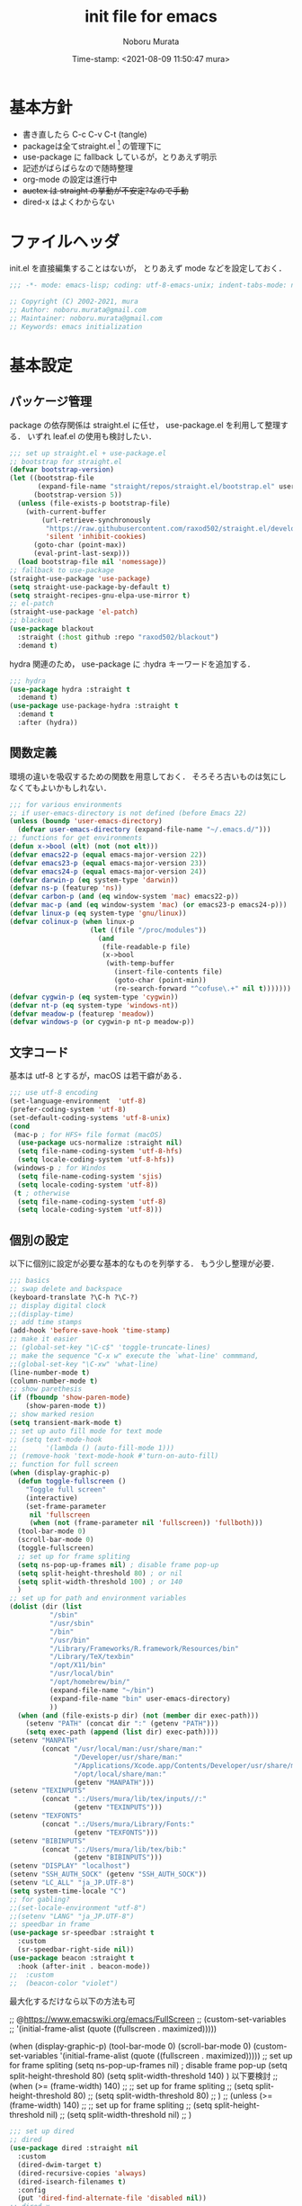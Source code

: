 #+TITLE: init file for emacs
#+AUTHOR: Noboru Murata
#+EMAIL: noboru.murata@gmail.com
#+DATE: Time-stamp: <2021-08-09 11:50:47 mura>
#+STARTUP: hidestars content
#+OPTIONS: date:t H:4 num:nil toc:nil \n:nil
#+OPTIONS: @:t ::t |:t ^:t -:t f:t *:t TeX:t LaTeX:t 
#+OPTIONS: skip:nil d:nil todo:t pri:nil tags:not-in-toc
#+PROPERTY: header-args :tangle "~/etc/emacs.d/init.el"

* 基本方針
- 書き直したら C-c C-v C-t (tangle)
- packageは全てstraight.el [fn:5] の管理下に
- use-package に fallback しているが，とりあえず明示
- 記述がばらばらなので随時整理
- org-mode の設定は進行中
- +auctex は straight の挙動が不安定?なので手動+
- dired-x はよくわからない


* ファイルヘッダ
init.el を直接編集することはないが，
とりあえず mode などを設定しておく．

#+begin_src emacs-lisp
;;; -*- mode: emacs-lisp; coding: utf-8-emacs-unix; indent-tabs-mode: nil -*-

;; Copyright (C) 2002-2021, mura
;; Author: noboru.murata@gmail.com
;; Maintainer: noboru.murata@gmail.com
;; Keywords: emacs initialization
#+end_src


* 基本設定
** パッケージ管理
package の依存関係は straight.el に任せ，
use-package.el を利用して整理する．
いずれ leaf.el の使用も検討したい．

#+begin_src emacs-lisp
;;; set up straight.el + use-package.el
;; bootstrap for straight.el  
(defvar bootstrap-version)
(let ((bootstrap-file
       (expand-file-name "straight/repos/straight.el/bootstrap.el" user-emacs-directory))
      (bootstrap-version 5))
  (unless (file-exists-p bootstrap-file)
    (with-current-buffer
        (url-retrieve-synchronously
         "https://raw.githubusercontent.com/raxod502/straight.el/develop/install.el"
         'silent 'inhibit-cookies)
      (goto-char (point-max))
      (eval-print-last-sexp)))
  (load bootstrap-file nil 'nomessage))
;; fallback to use-package 
(straight-use-package 'use-package)
(setq straight-use-package-by-default t)
(setq straight-recipes-gnu-elpa-use-mirror t)
;; el-patch
(straight-use-package 'el-patch)
;; blackout
(use-package blackout
  :straight (:host github :repo "raxod502/blackout")
  :demand t)
#+end_src

hydra 関連のため，
use-package に :hydra キーワードを追加する．

#+begin_src emacs-lisp
;;; hydra
(use-package hydra :straight t
  :demand t)
(use-package use-package-hydra :straight t
  :demand t
  :after (hydra))
#+end_src

** 関数定義
環境の違いを吸収するための関数を用意しておく．
そろそろ古いものは気にしなくてもよいかもしれない．

#+begin_src emacs-lisp
;;; for various environments
;; if user-emacs-directory is not defined (before Emacs 22)
(unless (boundp 'user-emacs-directory)
  (defvar user-emacs-directory (expand-file-name "~/.emacs.d/")))
;; functions for get environments
(defun x->bool (elt) (not (not elt)))
(defvar emacs22-p (equal emacs-major-version 22))
(defvar emacs23-p (equal emacs-major-version 23))
(defvar emacs24-p (equal emacs-major-version 24))
(defvar darwin-p (eq system-type 'darwin))
(defvar ns-p (featurep 'ns))
(defvar carbon-p (and (eq window-system 'mac) emacs22-p))
(defvar mac-p (and (eq window-system 'mac) (or emacs23-p emacs24-p)))
(defvar linux-p (eq system-type 'gnu/linux))
(defvar colinux-p (when linux-p
                    (let ((file "/proc/modules"))
                      (and
                       (file-readable-p file)
                       (x->bool
                        (with-temp-buffer
                          (insert-file-contents file)
                          (goto-char (point-min))
                          (re-search-forward "^cofuse\.+" nil t)))))))
(defvar cygwin-p (eq system-type 'cygwin))
(defvar nt-p (eq system-type 'windows-nt))
(defvar meadow-p (featurep 'meadow))
(defvar windows-p (or cygwin-p nt-p meadow-p))
#+end_src

** 文字コード
基本は utf-8 とするが，macOS は若干癖がある．

#+begin_src emacs-lisp
;;; use utf-8 encoding
(set-language-environment  'utf-8)
(prefer-coding-system 'utf-8)
(set-default-coding-systems 'utf-8-unix)
(cond
 (mac-p ; for HFS+ file format (macOS) 
  (use-package ucs-normalize :straight nil)
  (setq file-name-coding-system 'utf-8-hfs)
  (setq locale-coding-system 'utf-8-hfs))
 (windows-p ; for Windos
  (setq file-name-coding-system 'sjis)
  (setq locale-coding-system 'utf-8))
 (t ; otherwise
  (setq file-name-coding-system 'utf-8)
  (setq locale-coding-system 'utf-8)))
#+end_src

** 個別の設定
以下に個別に設定が必要な基本的なものを列挙する．
もう少し整理が必要．

#+begin_src emacs-lisp
;;; basics
;; swap delete and backspace
(keyboard-translate ?\C-h ?\C-?)
;; display digital clock
;;(display-time)
;; add time stamps 
(add-hook 'before-save-hook 'time-stamp)
;; make it easier
;; (global-set-key "\C-c$" 'toggle-truncate-lines)
;; make the sequence "C-x w" execute the `what-line' commmand, 
;;(global-set-key "\C-xw" 'what-line)
(line-number-mode t)
(column-number-mode t)
;; show parethesis
(if (fboundp 'show-paren-mode)
    (show-paren-mode t))
;; show marked resion
(setq transient-mark-mode t)
;; set up auto fill mode for text mode
;; (setq text-mode-hook
;;       '(lambda () (auto-fill-mode 1)))
;; (remove-hook 'text-mode-hook #'turn-on-auto-fill)
;; function for full screen
(when (display-graphic-p)
  (defun toggle-fullscreen ()
    "Toggle full screen"
    (interactive)
    (set-frame-parameter
     nil 'fullscreen
     (when (not (frame-parameter nil 'fullscreen)) 'fullboth)))
  (tool-bar-mode 0)
  (scroll-bar-mode 0)
  (toggle-fullscreen)
  ;; set up for frame spliting
  (setq ns-pop-up-frames nil) ; disable frame pop-up
  (setq split-height-threshold 80) ; or nil
  (setq split-width-threshold 100) ; or 140
  )
;; set up for path and environment variables
(dolist (dir (list
	      "/sbin"
	      "/usr/sbin"
	      "/bin"
	      "/usr/bin"
	      "/Library/Frameworks/R.framework/Resources/bin"
	      "/Library/TeX/texbin"
	      "/opt/X11/bin"
	      "/usr/local/bin"
	      "/opt/homebrew/bin/"
	      (expand-file-name "~/bin")
	      (expand-file-name "bin" user-emacs-directory)
	      ))
  (when (and (file-exists-p dir) (not (member dir exec-path)))
    (setenv "PATH" (concat dir ":" (getenv "PATH")))
    (setq exec-path (append (list dir) exec-path))))
(setenv "MANPATH"
        (concat "/usr/local/man:/usr/share/man:"
                "/Developer/usr/share/man:"
                "/Applications/Xcode.app/Contents/Developer/usr/share/man:"
                "/opt/local/share/man:"
                (getenv "MANPATH")))
(setenv "TEXINPUTS"
        (concat ".:/Users/mura/lib/tex/inputs//:"
                (getenv "TEXINPUTS")))
(setenv "TEXFONTS"
        (concat ".:/Users/mura/Library/Fonts:"
                (getenv "TEXFONTS")))
(setenv "BIBINPUTS"
        (concat ".:/Users/mura/lib/tex/bib:"
                (getenv "BIBINPUTS")))
(setenv "DISPLAY" "localhost")
(setenv "SSH_AUTH_SOCK" (getenv "SSH_AUTH_SOCK"))
(setenv "LC_ALL" "ja_JP.UTF-8")
(setq system-time-locale "C")
;; for gabling?
;;(set-locale-environment "utf-8")
;;(setenv "LANG" "ja_JP.UTF-8")
;; speedbar in frame
(use-package sr-speedbar :straight t
  :custom
  (sr-speedbar-right-side nil))
(use-package beacon :straight t
  :hook (after-init . beacon-mode))
;;  :custom
;;  (beacon-color "violet")
#+end_src

最大化するだけなら以下の方法も可

;; @https://www.emacswiki.org/emacs/FullScreen
;; (custom-set-variables
;;  '(initial-frame-alist (quote ((fullscreen . maximized)))))

(when (display-graphic-p)
  (tool-bar-mode 0)
  (scroll-bar-mode 0)
  (custom-set-variables
   '(initial-frame-alist (quote ((fullscreen . maximized)))))
  ;; set up for frame spliting
  (setq ns-pop-up-frames nil) ; disable frame pop-up
  (setq split-height-threshold 80)
  (setq split-width-threshold 140)
  )
以下要検討
;; (when (>= (frame-width) 140)
;;   ;; set up for frame spliting
;;   (setq split-height-threshold 80)
;;   (setq split-width-threshold 80)
;;  ) 
;; (unless (>= (frame-width) 140)
;;   ;; set up for frame spliting
;;   (setq split-height-threshold nil)
;;   (setq split-width-threshold nil)
;;  ) 

#+begin_src emacs-lisp
;;; set up dired
;; dired
(use-package dired :straight nil
  :custom
  (dired-dwim-target t)
  (dired-recursive-copies 'always)
  (dired-isearch-filenames t)
  :config
  (put 'dired-find-alternate-file 'disabled nil))
;; dired-x
(use-package dired-x :straight nil
  :hydra
  (hydra-dired
   (:hint nil)
   "
^Navigate^          ^Edit^            ^Mark^               ^Command^           ^Misc^
^^^^^^^^^^-----------------------------------------------------------------------------------------
_n_: next           _+_: mkdir        _m_: mark            _Z_: compress file  _(_: details
_p_: previous       _C_: copy         _u_: unmark          ^ ^                 _)_: hide some files
_J_: up directory   _R_: rename       _U_: unmark all      ^ ^                 _g_: refresh
^ ^                 _D_: delete       _t_: toggle marks    _M_: chmod
_f_: open file      ^ ^               _E_: extension mark  _G_: chgrp          _q_: quit window
_v_: view file      _Y_: rel symlink  _F_: find marked     _O_: chown
_a_: open in        _S_: symlink
^ ^    current buf  ^ ^               ^ ^                  _!_: shell command  _._: toggle Hydra
"
   ;; Navigate
   ("n" dired-next-line)
   ("p" dired-previous-line)
   ("g" revert-buffer)
   ("J" dired-up-directory)
   ("f" dired-find-file)
   ("v" dired-view-file)
   ("a" dired-find-alternate-file)
   ;; Edit
   ("+" dired-create-directory)
   ("C" dired-do-copy)
   ("R" dired-do-rename)
   ("D" dired-do-delete)
   ("Y" dired-do-relsymlink)
   ("S" dired-do-symlink)
   ;; Mark
   ("m" dired-mark)
   ("u" dired-unmark)
   ("U" dired-unmark-all-marks)
   ("t" dired-toggle-marks)
   ("E" dired-mark-extension)
   ("F" dired-do-find-marked-files)
   ("Z" dired-do-compress)
   ("M" dired-do-chmod)
   ("G" dired-do-chgrp)
   ("O" dired-do-chown)
   ("!" dired-do-shell-command)
   ;; Misc
   ("(" dired-hide-details-mode)
   (")" dired-omit-mode)
   ("g" revert-buffer)
   ("q" quit-window)
   ("." nil))
  :bind (:map dired-mode-map
              ("." . hydra-dired/body))
  :demand t
  :after (dired)
  :custom
  (dired-omit-files "^\\.?#\\|^\\.$\\|^\\.\\.$\\|^\\..+$"))
(use-package all-the-icons-dired :straight t
  :if (window-system)
  :hook (dired-mode . all-the-icons-dired-mode))
#+end_src

使わなくなった設定

#+begin_src emacs-lisp :tangle no
;; dired-launch
(use-package dired-launch :straight t
  :bind (:map dired-launch-mode-map
              ("C-c C-o" . dired-launch-command))
  :config
  (dired-launch-enable))
;; activate dired-x
;; (add-hook 'dired-load-hook
;;           (lambda ()
;;             (load "dired-x")
;;             ;; Set dired-x global variables here.  For example:
;;             ;; (setq dired-guess-shell-gnutar "gtar")
;;             ;; (setq dired-x-hands-off-my-keys nil)
;;             ))
;; (add-hook 'dired-mode-hook
;;           (lambda ()
;;             ;; Set dired-x buffer-local variables here.  For example:
;;             ;; (dired-omit-mode 1)
;;             ))
;; https://qiita.com/l3msh0/items/8665122e01f6f5ef502f
;; diredを2つのウィンドウで開いている時に、デフォルトの移動orコピー先をもう一方のdiredで開いているディレクトリにする
;(setq dired-dwim-target t)
;; ディレクトリを再帰的にコピーする
;(setq dired-recursive-copies 'always)
;; diredバッファでC-sした時にファイル名だけにマッチするように
;(setq dired-isearch-filenames t)
#+end_src


#+begin_src emacs-lisp
(use-package which-key :straight t
  :hook (after-init . which-key-mode)
  :bind (:map which-key-mode-map
              ("C-x DEL" . which-key-C-h-dispatch)
              ("C-c DEL" . which-key-C-h-dispatch))
  :custom
  (which-key-popup-type 'side-window)
  (which-key-side-window-location 'bottom)
  :blackout t)
#+end_src

** 補完
ivy を使う．

#+begin_src emacs-lisp
;;; completion system
;; counsel
(use-package counsel :straight t
  :commands (counsel-mode)
  :hook ((ivy-mode . counsel-mode))
  :custom
  (counsel-yank-pop-separator "\n<--------->\n")
  :config
  (setq ivy-initial-inputs-alist nil)
  :blackout t)
;; ivy
(use-package ivy :straight t
  :commands (ivy-mode)
  :hook ((after-init . ivy-mode))
  :bind (("C-c C-r" . ivy-resume)
         :map ivy-minibuffer-map
         ("<tab>" . ivy-alt-done)
         ("C-w" . ivy-yank-word))
  :custom
  (ivy-use-virtual-buffers t)
  (ivy-count-format "(%d/%d) ")
  (ivy-wrap t)
  :config
  (when window-system
    ;; Use the FontAwesome "hand-o-right" icon for ivy-format-function when
    ;; window system.  These are based on @takaxp's article, see
    ;;   https://qiita.com/takaxp/items/2fde2c119e419713342b
    ;; for more details.
    (defface my--ivy-invisible-arrow
      `((t :foreground ,(face-attribute 'default :background)))
      "My face used by Ivy for unchoiced items.")
    (defun my-ivy-format-function-arrow (cands)
      "Transform CANDS into a string for minibuffer."
      (ivy--format-function-generic
       (lambda (str)
         (concat (all-the-icons-faicon
                  "hand-o-right")
                 " "
                 (ivy--add-face str 'ivy-current-match)))
       (lambda (str)
         (concat (all-the-icons-faicon
                  "hand-o-right"
                  :face 'my--ivy-invisible-arrow)
                 " " str))
       cands
       "\n"))
    (advice-add 'ivy-format-function-default :override #'my-ivy-format-function-arrow)

    (defun my--update-ivy-invisible-arrow (&rest args)
      "Update `my--ivy-invisible-arrow' face after change color theme."
      (set-face-attribute 'my--ivy-invisible-arrow nil
                          :foreground (face-attribute 'default :background)))
    (advice-add 'load-theme :after #'my--update-ivy-invisible-arrow)))
;; swiper (isearch)
(use-package swiper :straight t
  :commands (swiper-isearch)
  :bind (("C-s" . swiper-isearch)
         ("C-r" . swiper-isearch)))
;; hydra
(use-package ivy-hydra :straight t
  :bind (:map ivy-minibuffer-map
              ("C-o" . hydra-ivy/body)))
#+end_src

** 括弧
smartparens を使用．
tex の math-mode については見直しが必要．

#+begin_src emacs-lisp
;;; smartparens
(use-package smartparens :straight t
  :ensure t
  :bind (("<f9>" . smartparens-mode))
  ;; :hook (after-init . smartparens-global-mode)
  :hook ((after-init . smartparens-global-mode)
         (org-mode . turn-on-smartparens-mode)
         (latex-mode . turn-on-smartparens-mode))
  ;; :custom
  ;; (sp-highlight-pair-overlay nil)
  ;; (sp-highlight-wrap-overlay nil)
  ;; (sp-highlight-wrap-tag-overlay nil)
  :config
  (use-package smartparens-config :straight nil)
  ;; (use-package smartparens-config :straight nil
  ;;   :hook ((org-mode . turn-on-smartparens-mode)
  ;;          (latex-mode . turn-on-smartparens-mode))) 
  ;; ;;    (sp-local-pair 'org-mode "$" "$")
  ;; (use-package smartparens-latex :straight nil)
  (sp-local-pair 'latex-mode "\\(" "\\)" :trigger "$" :trigger-wrap "$")
  ;; (use-package smartparens-org :straight nil)
  (sp-local-pair 'org-mode "\\(" "\\)" :trigger "$" :trigger-wrap "$")
  (sp-local-pair 'org-mode "+" "+" :unless '(sp-point-after-word-p))
  ;; (sp-local-pair 'org-mode "~" "~")
  ;; (sp-local-pair 'org-mode "_" "_")
  ;; (sp-local-pair 'latex-mode "``" "''"
  ;;                :trigger "\""
  ;;                :unless '(sp-latex-point-after-backslash sp-in-math-p)
  ;;                :post-handlers '(sp-latex-skip-double-quote))
  ;; (sp-local-pair 'latex-mode "`" "'"
  ;;                :trigger "\""
  ;;                :unless '(sp-latex-point-after-backslash sp-in-math-p)
  ;;                :post-handlers '(sp-latex-skip-double-quote))
  ;; (sp-pair "=" "=" :actions '(wrap))
  ;; (sp-pair "+" "+" :actions '(wrap))
  ;; (sp-pair "<" ">" :actions '(wrap))
  ;; (sp-pair "$" "$" :actions '(wrap))
  ;; (sp-pair "`" nil :actions :rem)
  ;; (sp-pair "'" nil :actions :rem)
  ;; (sp-pair "[" nil :actions :rem)
  :blackout t
  )
#+end_src

** アウトライン
outline-magic の設定．
少し再考が必要．

以下の設定はこちら[fn:6]
を参考．
#+begin_src emacs-lisp
;;; outline-magic
(use-package outline-magic :straight t
  :preface
  (defun my-outline-move-subtree-down (&optional arg)
    "Move the currrent subtree down past ARG headlines of the same level.
If the current subtree is folded, call `outline-hide-subtree' after move down."
    (interactive "p")
    (let* ((headers (or arg 1))
           (movfunc (if (> headers 0) 'outline-get-next-sibling
                      'outline-get-last-sibling))
           (ins-point (make-marker))
           (cnt (abs headers))
           (folded (save-match-data
                     (outline-end-of-heading)
                     (outline-invisible-p)))
           beg end txt)
      ;; Select the tree
      (outline-back-to-heading)
      (setq beg (point))
      (outline-end-of-subtree)
      (if (= (char-after) ?\n) (forward-char 1))
      (setq end (point))
      ;; Find insertion point, with error handling
      (goto-char beg)
      (while (> cnt 0)
        (or (funcall movfunc)
            (progn (goto-char beg)
                   (error "Cannot move past superior level")))
        (setq cnt (1- cnt)))
      (if (> headers 0)
          ;; Moving forward - still need to move over subtree
          (progn (outline-end-of-subtree)
                 (if (= (char-after) ?\n) (forward-char 1))))
      (move-marker ins-point (point))
      (setq txt (buffer-substring beg end))
      (delete-region beg end)
      (insert txt)
      (goto-char ins-point)
      (if folded (outline-hide-subtree))
      (move-marker ins-point nil)))
  :bind (:map outline-minor-mode-map
              ("C-<tab>" . outline-cycle)
              ("M-<left>" . outline-promote)
              ("M-<right>" . outline-demote)
              ("M-<up>" . outline-move-subtree-up)
              ("M-<down>" . outline-move-subtree-down))
  :demand t
  :after (outline)
  :config
  (advice-add 'outline-move-subtree-down :override #'my-outline-move-subtree-down))
#+end_src

#+begin_src emacs-lisp :tangle no
(use-package outline :straight nil
  :init
  (use-package outline-magic :straight t
    :bind ((:map outline-minor-mode-map
                 ("C-c ," . outline-cycle)))
    :hook ((LaTeX-mode . outline-minor-mode))
    )
  )
#+end_src

こちらは参考．
#+begin_src emacs-lisp :tangle no
(use-package outline :straight nil
  :init
  (use-package outline-magic :straight t
    :ensure t
    :bind ((:map outline-minor-mode-map
                 ("C-c ," . outline-cycle)))
    ;; :hook ((LaTeX-mode . my-add-outline-headings)
    ;;        (LaTeX-mode . outline-minor-mode))
    :init
    (defun my-add-outline-headings ()
      "Custom: Add promotion headings"
      (setq outline-promotion-headings '("\\chapter"
                                         "\\section"
                                         "\\subsection"
                                         "\\subsubsection"
                                         "\\paragraph"
                                         "\\subparagraph"
                                         "\\begin{frame}"
                                         )))
    (add-hook 'LaTeX-mode 'my-add-outline-headings)
    (add-hook 'LaTeX-mode 'outline-minor-mode)
    )
  )
#+end_src

** 未使用
以下に，参考にしたけれど現在は未使用のコードをまとめる．

#+begin_src emacs-lisp :tangle no
;; @see https://bitbucket.org/sakito/dot.emacs.d/
(setq user-full-name "xxx")
(setq user-mail-address "xxx@xxx.com")
(setq debug-on-error t) ; debug on

;; @see https://nukosuke.hatenablog.jp/entry/straight-el
;; init-loaderをインストール&読み込み
(use-package init-loader)
;; ~/.emacs.d/init/ 以下のファイルを全部読み込む
(init-loader-load "~/.emacs.d/local")

;; local function for load-path
(defun add-to-load-path (&rest paths)
  (let (path)
    (dolist (path paths paths)
      (let ((default-directory
              (expand-file-name (concat user-emacs-directory path))))
        (add-to-list 'load-path default-directory)
        (if (fboundp 'normal-top-level-add-subdirs-to-load-path)
            (normal-top-level-add-subdirs-to-load-path))))))
(add-to-load-path "local") ; for local lisp files 
#+end_src


* 表示関係
** フォント
Source Code Pro があれば標準フォントとして利用する．

#+begin_src emacs-lisp
;;; fonts
;; default font family
(when (member "Source Code Pro" (font-family-list))
  (set-face-attribute 'default nil :family "Source Code Pro" :height 180))
#+end_src

font-source-han-code-jp が brew から消えたので source-code-pro に変更．
以前の code は以下のとおり．
#+begin_src emacs-lisp :tangle no
(when (member "Source Han Code JP" (font-family-list))
  (set-face-attribute 'default nil :family "Source Han Code JP" :height 180))
#+end_src

フォントの確認は以下で行うことが可能
#+begin_src emacs-lisp :tangle no
(dolist (x (font-family-list)) (print x)) ; Enter C-j
(member "Source Han Code JP" (font-family-list))
#+end_src
コマンドラインでは
#+begin_src shell :tangle no
fc-list : family
#+end_src
サイズはどうするか不明だが一番簡単な方法は

もとの設定
#+begin_src emacs-lisp :tangle no
(set-default-font "Source Han Code JP N")  
(when (display-graphic-p)  
  (let* ((font-family "Source Han Code JP") ;; "Menlo"
	 (font-size 20)
	 (font-height (* font-size 10))
	 (jp-font-family "Source Han Code JP")) ;; "ヒラギノ角ゴ ProN"
    (set-face-attribute 'default nil :family font-family :height font-height)
    (let ((name (frame-parameter nil 'font))
	  (jp-font-spec (font-spec :family jp-font-family))
	  (jp-characters '(katakana-jisx0201
			   cp932-2-byte
			   japanese-jisx0212
			   japanese-jisx0213-2
			   japanese-jisx0213.2004-1))
	  (font-spec (font-spec :family font-family))
	  (characters '((?\u00A0 . ?\u00FF)    ; Latin-1
			(?\u0100 . ?\u017F)    ; Latin Extended-A
			(?\u0180 . ?\u024F)    ; Latin Extended-B
			(?\u0250 . ?\u02AF)    ; IPA Extensions
			(?\u0370 . ?\u03FF)))) ; Greek and Coptic
      (dolist (jp-character jp-characters)
	(set-fontset-font name jp-character jp-font-spec))
      (dolist (character characters)
	(set-fontset-font name character font-spec))
      ;; (add-to-list 'face-font-rescale-alist (cons jp-font-family 1.2)) ;; for Hiragino
      ))
  )
#+end_src

いくつかのパッケージで利用する all-the-icons を追加する．[fn:4]

#+begin_src emacs-lisp
;; icons
(use-package all-the-icons :straight t
  :if (window-system)
  :demand t
  :config
  (unless (member "all-the-icons" (font-family-list))
    (all-the-icons-install-fonts t)))
#+end_src
  
** テーマ
カスタムテーマを切り替えられるように設定する．[fn:2] [fn:3]

#+begin_src emacs-lisp
;;; theme
;; (use-package afternoon-theme     :straight t :defer t)
;; (use-package atom-one-dark-theme :straight t :defer t)
;; (use-package darkokai-theme      :straight t :defer t)
;; (use-package github-theme        :straight t :defer t)
;; (use-package monokai-theme       :straight t :defer t)
;; (use-package paganini-theme      :straight t :defer t)
;; (use-package solarized-theme     :straight t :defer t)
;; (use-package sublime-themes      :straight t :defer t)
(use-package zenburn-theme       :straight t :defer t)
(use-package grandshell-theme       :straight t :defer t)
;; (use-package org-beautify-theme  :straight t :defer t)
;; (use-package color-theme-sanityinc-tomorrow :straight t :defer t)
(use-package doom-themes :straight t
  :custom
  ;; Global settings (defaults)
  (doom-themes-enable-bold t)    ; if nil, bold is universally disabled
  (doom-themes-enable-italic t) ; if nil, italics is universally disabled
  ;;  (load-theme 'doom-one t) ; later
  (doom-themes-treemacs-theme "doom-colors") ; use the colorful treemacs theme
  :config
  ;; Enable flashing mode-line on errors
  (doom-themes-visual-bell-config)
  ;; Enable custom neotree theme (all-the-icons must be installed!)
  (doom-themes-neotree-config)
  ;; or for treemacs users
  ;; (setq doom-themes-treemacs-theme "doom-colors") ; use the colorful treemacs theme
  (doom-themes-treemacs-config)
  ;; Corrects (and improves) org-mode's native fontification.
  (doom-themes-org-config))
;; cycle custom theme 
(setq my-themes (list 'doom-Iosvkem
                      'doom-dracula
		      'doom-one
		      ;; 'doom-city-lights
		      ;; 'doom-nord
		      ;; 'doom-spacegrey
		      ;; 'doom-opera
		      ;; 'doom-molokai
		      ;; 'doom-fairy-floss
		      ;; 'atom-one-dark
		      ;; 'afternoon
		      ;; 'darkokai
		      ;; 'paganini
                      'zenburn
                      'grandshell
                      )
      ) 
;;(setq my-themes (list 'doom-dracula 'atom-one-dark 'afternoon 'darkokai 'paganini)) 
;;(setq curr-theme my-themes)
(defun my-theme-cycle ()
  "Cycle custom theme."
  (interactive)
  (disable-theme (car curr-theme)) 
  (setq curr-theme (cdr curr-theme))
  (if (null curr-theme) (setq curr-theme my-themes))
  (load-theme (car curr-theme) t)
  (message "%s" (car curr-theme)))
(global-set-key [f5] 'my-theme-cycle)
(setq curr-theme my-themes)
(load-theme (car curr-theme) t)
#+end_src


* 言語関係
** 日本語入力

#+begin_src emacs-lisp
;;; skk
(use-package ddskk :straight t
  :defer t
  :bind (("C-x C-j" . skk-mode)
	 ("C-x j"   . skk-mode)
	 ("C-x C-o" . skk-toggle-kutouten))
  :init
  (add-hook 'skk-mode-hook
            (lambda ()
              (if (or (eq major-mode 'latex-mode) (eq major-mode 'org-mode))
                  (progn
                    (define-key skk-j-mode-map "\\" 'self-insert-command)
                    (define-key skk-j-mode-map "$" 'self-insert-command)
        	    ))
              ))
  (setq default-input-method "japanese-skk")
  (setq skk-byte-compile-init-file nil)
  (setq skk-user-directory "~/.ddskk")
  :config
  (use-package skk-study :straight nil))
#+end_src

** migemo
   - https://uwabami.github.io/cc-env/Emacs.html

#+begin_src emacs-lisp
;;; migemo
(use-package migemo
  :if (executable-find "cmigemo")
  :custom
  (migemo-command "cmigemo")
  (migemo-options '("-q" "--emacs"))
  (migemo-user-dictionary nil)
  (migemo-regex-dictionary nil)
  (migemo-coding-system 'utf-8-unix)
  :config
  (when (file-exists-p "/usr/local/share/migemo/utf-8/migemo-dict")
    (setq migemo-dictionary "/usr/local/share/migemo/utf-8/migemo-dict"))
  (when (file-exists-p "/opt/homebrew/share/migemo/utf-8/migemo-dict")
    (setq migemo-dictionary "/opt/homebrew/share/migemo/utf-8/migemo-dict"))
  ;; (setq migemo-command "cmigemo"
  ;;       migemo-options '("-q" "--emacs")
  ;;       migemo-dictionary "/usr/local/share/migemo/utf-8/migemo-dict"
  ;;       migemo-user-dictionary nil
  ;;       migemo-regex-dictionary nil
  ;;       migemo-coding-system 'utf-8-unix)
  (migemo-init))
#+end_src

** 機械翻訳

DeepL の API を利用したもの．
key のところの書き方は要検討．

#+begin_src emacs-lisp
;;; DeepL
(setq my-api-key-file "~/etc/api-key")
(when (file-exists-p my-api-key-file)
  (with-temp-buffer
    (insert-file-contents my-api-key-file)
    (keep-lines "deepl:" (point-min) (point-max)) 
    (setq my-api-key (when (string-match "deepl: \\(.*\\)" (buffer-string))
                       (match-string 1 (buffer-string))))))
(use-package txl  
  :straight (:type git :host github :repo "tmalsburg/txl.el")
  :if (file-exists-p my-api-key-file)
  :bind (("C-x t" . txl-translate-region-or-paragraph))
  :init
  (setq txl-languages '(JA . EN-US))
  (setq txl-deepl-api-url "https://api-free.deepl.com/v2/translate")
  (setq txl-deepl-api-key my-api-key))
#+end_src

以前使っていた Google 版．
#+begin_src emacs-lisp :tangle no
;;; Google Translate
(use-package google-translate
  :config
  (require 'google-translate-smooth-ui)
  (setq google-translate-translation-directions-alist
        '(("en" . "ja") ("de" . "ja") ("ja" . "en") ("ja" . "de")))
  )
(global-set-key "\C-cT" 'google-translate-smooth-translate)
;; from rubikichi?
(defvar google-translate-english-chars "[:ascii:]’“”–"
  "これらの文字が含まれているときは英語とみなす")
(defun google-translate-enja-or-jaen (&optional string)
  "regionか、現在のセンテンスを言語自動判別でGoogle翻訳する。"
  (interactive)
  (setq string
        (cond ((stringp string) string)
              (current-prefix-arg
               (read-string "Google Translate: "))
              ((use-region-p)
               (buffer-substring (region-beginning) (region-end)))
              (t
               (save-excursion
                 (let (s)
                   (forward-char 1)
                   (backward-sentence)
                   (setq s (point))
                   (forward-sentence)
                   (buffer-substring s (point)))))))
  (let* ((asciip (string-match
                  (format "\\`[%s]+\\'" google-translate-english-chars)
                  string)))
    (run-at-time 0.1 nil 'deactivate-mark)
    (google-translate-translate
     (if asciip "en" "ja")
     (if asciip "ja" "en")
     string)))
(global-set-key (kbd "C-c t") 'google-translate-enja-or-jaen)
;; revised https://qiita.com/akicho8/items/d7b84ee2cd98b2073a61
(defun google-translate-replace-enja-or-jaen (&optional string)
  "regionか、現在のセンテンスを言語自動判別でGoogle翻訳する。"
  (interactive)
  (setq string
        (cond ((stringp string) string)
              (current-prefix-arg
               (read-string "Google Translate: "))
              ((use-region-p)
               (prog1
                   (buffer-substring (region-beginning) (region-end))
                 ;; ↓置き換えたいので翻訳元は削除する (念のためキルリングに入れておく)
                 (kill-region (region-beginning) (region-end))))
	      (t
	       (save-excursion
		 (let (s)
		   (forward-char 1)
		   (backward-sentence)
		   (setq s (point))
		   (forward-sentence)
		   (buffer-substring s (point)))))))
  (let* ((asciip (string-match
		  (format "\\`[%s]+\\'" google-translate-english-chars)
		  string)))
    (run-at-time 0.1 nil 'deactivate-mark)
    (google-translate-translate
     (if asciip "en" "ja")
     (if asciip "ja" "en")
     string
     'current-buffer))) ; ← カーソル位置にペーストする
(global-set-key (kbd "C-c r") 'google-translate-replace-enja-or-jaen)
;; https://qiita.com/akicho8/items/cae976cb3286f51e4632
(defun google-translate-json-suggestion (json)
  "Retrieve from JSON (which returns by the
`google-translate-request' function) suggestion. This function
does matter when translating misspelled word. So instead of
translation it is possible to get suggestion."
  (let ((info (aref json 7)))
    (if (and info (> (length info) 0))
        (aref info 1)
      nil)))    
;;
(use-package popwin :straight t)
(setq display-buffer-function 'popwin:display-buffer)
(setq popwin:popup-window-position 'bottom)
(push '("*quickrun*") popwin:special-display-config)
(push '("*Google Translate*") popwin:special-display-config)
(push '("*latex-math-preview-expression*") popwin:special-display-config)
#+end_src


* TeX関係
** auctex
#+begin_src emacs-lisp
;;; auctex
(use-package tex
  :straight auctex
  :defer t
  ;; :hook ((LaTeX-mode-hook . TeX-PDF-mode)
  ;;        ;; (LaTeX-mode-hook . auctex-latexmk-setup)
  ;;        (LaTeX-mode-hook . LaTeX-math-mode)
  ;;        (LaTeX-mode-hook . outline-minor-mode)
  ;;        (LaTeX-mode-hook . turn-on-reftex))
  ;; (add-hook 'plain-TeX-mode-hook
  ;;           (lambda () (set (make-local-variable 'TeX-electric-math)
  ;;       		    (cons "$" "$"))))
  ;; (add-hook 'LaTeX-mode-hook
  ;;           (lambda () (set (make-local-variable 'TeX-electric-math)
  ;;       		    (cons "\\(" "\\)"))))
  :init
  ;; @see http://miyazakikenji.wordpress.com/2013/06/21/gnupack-の-emacs-に-auctex/
  (add-hook 'LaTeX-mode-hook 'TeX-PDF-mode)
  ;; (add-hook 'LaTeX-mode-hook 'auctex-latexmk-setup)
  (add-hook 'LaTeX-mode-hook 'LaTeX-math-mode)
  (add-hook 'LaTeX-mode-hook 'outline-minor-mode)
  ;; (add-hook 'plain-TeX-mode-hook
  ;;           (lambda () (set (make-local-variable 'TeX-electric-math)
  ;;       		    (cons "$" "$"))))
  ;; (add-hook 'LaTeX-mode-hook
  ;;           (lambda () (set (make-local-variable 'TeX-electric-math)
  ;;       		    (cons "\\(" "\\)"))))
  ;; @see http://stackoverflow.com/questions/14629198/redefine-auctex-font-and-compile-keybindings
  ;; (defun my-LaTeX-hook ()
  ;;   (local-set-key "\C-c\C-t" 'TeX-command-master)
  ;;   (setq TeX-default-mode 'japanese-latex-mode)
  ;;   ;;  (setq TeX-engine-alist TeX-engine-alist-builtin)
  ;;   (setq TeX-engine 'luatex))
  ;; (add-hook 'LaTeX-mode-hook 'my-LaTeX-hook)
  ;; for skk
  ;; (defun my-TeX-insert-dollar ()
  ;;   (interactive) (TeX-insert-dollar 2) (backward-char 1))
  ;; (defun my-LaTeX-insert-dollar ()
  ;;   (interactive) (insert "\\(\\)") (backward-char 2) (skk-latin-mode t))
  ;; reftex
  ;; (add-hook 'LaTeX-mode-hook 'turn-on-reftex)
  :custom
  (TeX-default-mode 'japanese-latex-mode)
  (TeX-engine 'luatex)
  (TeX-view-program-list '(("DVIviewer" "dviout %o")
			   ("PDFviewer" "open %o")))
  (TeX-view-program-selection '((output-dvi "DVIviewer")
                                (output-pdf "PDFviewer")))
  (font-latex-fontify-sectioning 1.0)
  (font-latex-fontify-script nil)
  (TeX-electric-sub-and-superscript t)
  (reftex-plug-into-AUCTeX t)
  (kinsoku-limit 10)
  (reftex-insert-label-flags '("s" "sfte"))
  (reftex-label-alist '((nil ?e nil "\\eqref{%s}" nil nil)))
  (reftex-default-bibliography '("~/lib/tex/bib/papers.bib"))
  :config
  (use-package auctex-latexmk :straight t
    :config
    (auctex-latexmk-setup))
  ;; (setq TeX-view-program-list '(("DVIviewer" "dviout %o")
  ;;       			("PDFviewer" "open %o")))
  ;; (setq TeX-view-program-selection '((output-dvi "DVIviewer")
  ;;                                    (output-pdf "PDFviewer")))
  ;; (setq font-latex-fontify-sectioning 1.0)
  ;; (setq font-latex-fontify-script nil)
  ;; (setq TeX-electric-sub-and-superscript t)
  ;; ;; RefTeX with AUCTeX
  ;; (setq reftex-plug-into-AUCTeX t)
  ;; ;; kinsoku.el
  ;; (setq kinsoku-limit 10)
  ;; ;; 数式のラベル作成時にも自分でラベルを入力できるようにする
  ;; (setq reftex-insert-label-flags '("s" "sfte"))
  ;; ;; \eqrefを使う
  ;; (setq reftex-label-alist
  ;;       '((nil ?e nil "\\eqref{%s}" nil nil)))
  ;; (setq reftex-default-bibliography '("~/lib/tex/bib/refs.bib"))
  )
#+end_src

#+begin_src emacs-lisp :tangle no
;;; auctex
; (use-package auctex
;   :straight (auctex :local-repo "auctex")
(use-package tex
  :straight auctex
  :defer t
  :init
  ;; @see http://miyazakikenji.wordpress.com/2013/06/21/gnupack-の-emacs-に-auctex/
  (add-hook 'LaTeX-mode-hook 'TeX-PDF-mode)
  (add-hook 'LaTeX-mode-hook 'auctex-latexmk-setup)
  (add-hook 'LaTeX-mode-hook 'LaTeX-math-mode)
  (add-hook 'LaTeX-mode-hook 'outline-minor-mode)
  (add-hook 'plain-TeX-mode-hook
	    (lambda () (set (make-local-variable 'TeX-electric-math)
			    (cons "$" "$"))))
  (add-hook 'LaTeX-mode-hook
	    (lambda () (set (make-local-variable 'TeX-electric-math)
			    (cons "\\(" "\\)"))))
  ;; @see http://stackoverflow.com/questions/14629198/redefine-auctex-font-and-compile-keybindings
  (defun my-LaTeX-hook ()
    (local-set-key "\C-c\C-t" 'TeX-command-master)
    (setq TeX-default-mode 'japanese-latex-mode)
    ;;  (setq TeX-engine-alist TeX-engine-alist-builtin)
    (setq TeX-engine 'luatex))
  (add-hook 'LaTeX-mode-hook 'my-LaTeX-hook)
  ;; for skk
  (defun my-TeX-insert-dollar ()
    (interactive) (TeX-insert-dollar 2) (backward-char 1))
  (defun my-LaTeX-insert-dollar ()
    (interactive) (insert "\\(\\)") (backward-char 2) (skk-latin-mode t))
  (add-hook 'skk-mode-hook
            (lambda ()
              (if (or (eq major-mode 'latex-mode) (eq major-mode 'org-mode))
                  (progn
                    (define-key skk-j-mode-map "\\" 'self-insert-command)
                    (define-key skk-j-mode-map "$" 'my-LaTeX-insert-dollar)
                    (define-key skk-latin-mode-map "$" 'my-TeX-insert-dollar)
		    ))
              ))
  ;; reftex
  (add-hook 'LaTeX-mode-hook 'turn-on-reftex)
  :config
  (setq TeX-view-program-list '(("DVIviewer" "dviout %o")
				("PDFviewer" "open %o")))
  (setq TeX-view-program-selection '((output-dvi "DVIviewer")
                                     (output-pdf "PDFviewer")))
  (setq font-latex-fontify-sectioning 1.0)
  (setq font-latex-fontify-script nil)
  (setq TeX-electric-sub-and-superscript t)
  ;; RefTeX with AUCTeX
  (setq reftex-plug-into-AUCTeX t)
  ;; kinsoku.el
  (setq kinsoku-limit 10)
  ;; 数式のラベル作成時にも自分でラベルを入力できるようにする
  (setq reftex-insert-label-flags '("s" "sfte"))
  ;; \eqrefを使う
  (setq reftex-label-alist
	'((nil ?e nil "\\eqref{%s}" nil nil)))
  (setq reftex-default-bibliography '("~/lib/tex/bib/refs.bib"))
  )
(use-package auctex-latexmk
  :straight t
;;  :straight (auctex-latexmk :local-repo "auctex-latexmk")
  :after (auctex))
#+end_src

;; RefTeXで使用するbibファイルを指定する
;; (setq reftex-default-bibliography '("~/foo.bib" "~/bar.bib"))
;; https://emacs.stackexchange.com/questions/40589/
;; (setq TeX-outline-extra '(("\\\\begin{frame}[{\[].+" 5)))
;; https://emacs.stackexchange.com/questions/3072/
;; extra outline headers 
;; (setq TeX-outline-extra
;; 	'(("%chapter" 1)
;;         ("%section" 2)
;; 	  ("frametitle" 1)
;;         ("\\\\frametitle" 2)))
;;   ;; :straight (auctex-latexmk :type git :host github
;;   ;; 			    :repo "tom-tan/auctex-latexmk")
;;   )
;; (straight-use-package '(auctex-latexmk :local-repo "auctex-latexmk"))

** bibtex
#+begin_src emacs-lisp
;;; bibtex mode
(use-package bibtex-mode :straight t
  :mode "\\.bib\\'"
  :commands (ebib)
  :init
  (add-hook 'bibtex-mode-hook
	    #'(lambda () (auto-fill-mode 0)))
  :custom
  (bibtex-dialect "biblatex")
  (bibtex-mode-user-optional-fields 
   '("sortname" "keywords" "abstract" "annotation" "file"))
  (bibtex-user-optional-fields
   '(("sortname" "for sorting Japanese names (ignored)")
     ("keywords" "Personal Keywords (ignored)")
     ("abstract" "If available (ignored)")
     ("annotation" "Personal annotation (ignored)")
     ("file" "local file location (ignored)")))
  (bibtex-autokey-names 1)
  (bibtex-autokey-names-stretch 2)
  (bibtex-autokey-additional-names "_etal")
  (bibtex-autokey-name-separator "")
  (bibtex-autokey-year-length 4)
  (bibtex-autokey-titlewords 0)
  (bibtex-autokey-titlewords-stretch 0)
  (bibtex-autokey-name-year-separator "")
  (bibtex-autokey-preserve-case t)
  (bibtex-autokey-name-case-convert-function 'identity)
  )
#+end_src

** ebib
#+begin_src emacs-lisp
;;; ebib
(use-package ebib :straight t
  :defer t
  :bind (("C-c e" . ebib))
  :custom
  (ebib-bibtex-dialect "biblatex")
  (ebib-bib-search-dirs "~/lib/tex/bib")
  (ebib-preload-bib-files '("~/lib/tex/bib/papers.bib"))
  (ebib-file-search-dirs '("~/Documents/Mendeley Desktop"))
  ;; (ebib-extra-fields
  ;;  '((BibTeX "annote" "keywords" "doi" "file")
  ;;    (biblatex "annotation" "keywords" "file")))
  ;;  (ebib-layout 'custum)
  (ebib-file-associations '(("pdf" . "open")))
  (ebib-keywords-use-only-file t)
  (ebib-keywords-file "~/lib/tex/bib/mykeywords.txt")
  (ebib-keywords-file-save-on-exit 'always)
  :config
  (define-key ebib-multiline-mode-map
    "\C-c\C-c" 'ebib-quit-multiline-buffer-and-save)
  (define-key ebib-multiline-mode-map
    "\C-c\C-q" 'ebib-cancel-multiline-buffer)
  (define-key ebib-multiline-mode-map
    "\C-c\C-s" 'ebib-save-from-multiline-buffer)
  (defun bibtex-autokey-get-year ()
    "Return year field contents as a string obeying `bibtex-autokey-year-length'."
    (let ((yearfield (bibtex-autokey-get-field "date")))
      (substring yearfield 0 bibtex-autokey-year-length)))
  )
#+end_src


* R関係
** ESS
#+begin_src emacs-lisp
;;; ESS
(use-package ess :straight t
  :defer t
  :mode (("\\.[rR]$" . R-mode))
  :commands (R-mode R)
  :config
  )
#+end_src


* Org関係
** 基本設定
#+begin_src emacs-lisp
;;; org-mode
(use-package org :straight t
  :defer t
  :bind (("C-c l" . org-store-link)
	 ("C-c c" . org-capture)
	 ("C-c a" . org-agenda)
	 ("C-c b" . org-switchb))
  :mode (("\\.org\\'" . org-mode))
  :init
  (add-hook 'org-babel-after-execute-hook 'org-display-inline-images)   
  (add-hook 'org-mode-hook 'org-display-inline-images)
  :custom
  (org-directory "~/Documents/org/")
  (org-agenda-files
   '("~/Documents/org/inbox.org"
     "~/Documents/org/ical.org"
     "~/Documents/org/gtd.org"
     "~/Documents/org/tickler.org"))
  (org-capture-templates
   '(("t" "Todo [inbox]" entry ; 一般的なtodo
      (file "inbox.org") 
      "* TODO %^{title} %^g\n  entered on %U\n%?") 
     ("T" "Tickler [tickler]" entry ; 厄介な問題
      (file+headline "tickler.org" "Tickler")
      "* %i%? \n %U")
     ("m" "Memo [notes]" entry ; 雑記
      (file "notes.org") 
      "* %^{topic} %T %^g\n%i%?"
      :empty-lines 1
      :jump-to-captured t) 
     ;; ("j" "Journal" entry ; 日記
     ;;  (file+datetree+prompt "journal.org")
     ;;  "* %^{title} %^g\n  entered on %U\n  %?\n  %i\n  %a\n")
     ("u" "Usage [usage]" entry ; orgの使い方メモ
      (file+headline "usage.org" "Unfiled")
      "* %?\n")
     ("c" "Calendar" entry ; 不要かも
      (file+headline "ical.org" "Schedule")
      "** TODO %?\n\t")
     ))
  (org-refile-targets
   '(("~/Documents/org/ical.org" :maxlevel . 1)
     ("~/Documents/org/gtd.org" :maxlevel . 3)
     ("~/Documents/org/tickler.org" :maxlevel . 2)))
  (org-agenda-custom-commands
   '(("P" "Projects"   
      ((tags "PROJECT")))
     ("H" "Office and Home Lists"
      ((agenda)
       (tags-todo "OFFICE")
       (tags-todo "HOME")
       (tags-todo "COMPUTER")
       (tags-todo "VIDEO")
       (tags-todo "READING")))
     ("D" "Daily Action List"
      (
       (agenda "" ((org-agenda-ndays 1)
		   (org-agenda-sorting-strategy
		    (quote ((agenda time-up priority-down tag-up) )))
		   (org-deadline-warning-days 0)
		   ))))
     ))
  ;;(org-adapt-indentation t)
  (org-use-speed-commands t)
  (org-confirm-babel-evaluate nil) ;; 評価の確認
  :config
  (use-package org-habit :straight nil)
  (use-package org-tempo :straight nil)
  (use-package org-download :straight t)
  (use-package org-pdfview :straight t)
  ;; (setq org-src-preserve-indentation nil
  ;;	org-edit-src-content-indentation 2)
  (add-to-list 'org-structure-template-alist
	       '("r" . "src R"))
  (add-to-list 'org-structure-template-alist
	       '("m" . "src latex"))
  (org-babel-do-load-languages
   'org-babel-load-languages
   '((R . t)
     (org . t)
     ;;     (ditaa . t)
     (latex . t)
     ;;     (dot . t)
     (emacs-lisp . t)
     ;;     (gnuplot . t)
     ;;     (screen . nil)
     (shell . t)
     ;;     (sql . nil)
     ;;     (sqlite . t)
     ))
  )
;; tree-slide
(use-package org-tree-slide :straight t
  :bind (("<f8>" . org-tree-slide-mode)
         ("S-<f8>" . org-tree-slide-skip-done-toggle)))
;; bullets
(use-package org-bullets :straight t
  :hook (org-mode . org-bullets-mode))
;; journal
(use-package org-journal
  :straight (org-journal :type git :host github
			 :repo "bastibe/org-journal")
  ;; :defer t
  :custom
  (org-journal-dir "~/Documents/org/journal/")
  ;; (org-journal-file-type 'yearly)
  ;; (org-journal-date-format "%A, %d %B %Y")
  (org-journal-enable-agenda-integration t)
  (org-icalendar-store-UID t)
  (org-icalendar-include-todo "all")
  (org-icalendar-combined-agenda-file "~/Documents/org/ical.ics")
  :config
  ;; When =org-journal-file-pattern= has the default value, this would
  ;; be the regex.
  ;; (setq org-agenda-file-regexp
  ;; 	"\\`\\\([^.].*\\.org\\\|[0-9]\\\{8\\\}\\\(\\.gpg\\\)?\\\)\\'")
  ;; (add-to-list 'org-agenda-files org-journal-dir)
  ;; (setq org-journal-enable-agenda-integration t
  ;;       org-icalendar-store-UID t
  ;;       org-icalendar-include-todo "all"
  ;;       org-icalendar-combined-agenda-file "~/Documents/org/ical.ics")
  )
;;
#+end_src
** poly-org-modeの設定
#+begin_src emacs-lisp
;;; poly-mode
(use-package poly-org :straight t 
  :after (org))
#+end_src
** org-export関連
#+begin_src emacs-lisp
;;; org-export (ox)
;; hugo  
(use-package ox-hugo :straight t 
  :after (org ox))
;; latex
(use-package ox-latex :straight nil
  :after (org ox)
  :custom
  (org-latex-pdf-process '("latexmk %f"))
  (org-latex-prefer-user-labels t)
  ;; (org-latex-listings 'minted) ;; latexmkrc の設定が必要
  :config
;; (setq org-latex-pdf-process '("latexmk %f"))
;; (setq org-latex-listings 'minted)
  (add-to-list 'org-latex-classes
	       '("scrartcl"
		 "\\documentclass{scrartcl}
                  [NO-DEFAULT-PACKAGES]"
		 ("\\section{%s}" . "\\section*{%s}")
		 ("\\subsection{%s}" . "\\subsection*{%s}")
		 ("\\subsubsection{%s}" . "\\subsubsection*{%s}")
		 ("\\paragraph{%s}" . "\\paragraph*{%s}")
		 ("\\subparagraph{%s}" . "\\subparagraph*{%s}")))
  (add-to-list 'org-latex-classes
	       '("scrbook"
		 "\\documentclass{scrbook}
                  [NO-DEFAULT-PACKAGES]"
		 ("\\part{%s}" . "\\part*{%s}")
		 ("\\chapter{%s}" . "\\chapter*{%s}")
		 ("\\section{%s}" . "\\section*{%s}")
		 ("\\subsection{%s}" . "\\subsection*{%s}")
		 ("\\subsubsection{%s}" . "\\subsubsection*{%s}")))
  )
;; emacs-reveal
(use-package org-re-reveal
  :straight (org-re-reveal :type git :host gitlab
			   :repo "oer/org-re-reveal")
  :after org)
(use-package oer-reveal
  :straight (oer-reveal :type git :host gitlab
			:repo "oer/oer-reveal")
  :after (org org-re-reveal)
  :config
  (use-package oer-reveal-publish :straight nil))
(use-package org-ref :straight t
  :after org)
(use-package org-re-reveal-ref
  :straight (org-re-reveal-ref :type git :host gitlab
			       :repo "oer/org-re-reveal-ref")
  :after (org org-ref))
;; pandoc
(use-package ox-pandoc :straight t
  :after (org ox)
  :custom
  (org-pandoc-options '((standalone . t)))
  ;; cancel above settings only for 'docx' format
  (org-pandoc-options-for-docx '((standalone . nil)))
  ;; special settings for beamer-pdf and latex-pdf exporters
  (org-pandoc-options-for-beamer-pdf '((pdf-engine . "latexmk")))
  (org-pandoc-options-for-latex-pdf '((pdf-engine . "latexmk")))
  ;; special extensions for markdown_github output
  (org-pandoc-format-extensions '(markdown_github+pipe_tables+raw_html))
  :config
  ;; default options for all output formats
  ;; (setq org-pandoc-options '((standalone . t)))
  ;; ;; cancel above settings only for 'docx' format
  ;; (setq org-pandoc-options-for-docx '((standalone . nil)))
  ;; ;; special settings for beamer-pdf and latex-pdf exporters
  ;; (setq org-pandoc-options-for-beamer-pdf '((pdf-engine . "latexmk")))
  ;; (setq org-pandoc-options-for-latex-pdf '((pdf-engine . "latexmk")))
  ;; ;; special extensions for markdown_github output
  ;; (setq org-pandoc-format-extensions '(markdown_github+pipe_tables+raw_html))
  )
#+end_src


* hydra関係

いろいろ設定できるが使い切れていない．

** org agenda
#+begin_src emacs-lisp
;; Hydra for org agenda (graciously taken from Spacemacs)
(bind-key "C-c ." 'hydra-org-agenda/body)
(defhydra hydra-org-agenda (:pre (setq which-key-inhibit t)
                                 :post (setq which-key-inhibit nil)
                                 :hint none)
  "
Org agenda (_q_uit)

^Clock^      ^Visit entry^              ^Date^             ^Other^
^-----^----  ^-----------^------------  ^----^-----------  ^-----^---------
_ci_ in      _SPC_ in other window      _ds_ schedule      _gr_ reload
_co_ out     _TAB_ & go to location     _dd_ set deadline  _._  go to today
_cq_ cancel  _RET_ & del other windows  _dt_ timestamp     _gd_ go to date
_cj_ jump    _o_   link                 _+_  do later      ^^
^^           ^^                         _-_  do earlier    ^^
^^           ^^                         ^^                 ^^
^View^          ^Filter^                 ^Headline^         ^Toggle mode^
^----^--------  ^------^---------------  ^--------^-------  ^-----------^----
_vd_ day        _ft_ by tag              _ht_ set status    _tf_ follow
_vw_ week       _fr_ refine by tag       _hk_ kill          _tl_ log
_vt_ fortnight  _fc_ by category         _hr_ refile        _ta_ archive trees
_vm_ month      _fh_ by top headline     _hA_ archive       _tA_ archive files
_vy_ year       _fx_ by regexp           _h:_ set tags      _tr_ clock report
_vn_ next span  _fd_ delete all filters  _hp_ set priority  _td_ diaries
_vp_ prev span  ^^                       ^^                 ^^
_vr_ reset      ^^                       ^^                 ^^
^^              ^^                       ^^                 ^^
"
  ;; Entry
  ("hA" org-agenda-archive-default)
  ("hk" org-agenda-kill)
  ("hp" org-agenda-priority)
  ("hr" org-agenda-refile)
  ("h:" org-agenda-set-tags)
  ("ht" org-agenda-todo)
  ;; Visit entry
  ("o"   link-hint-open-link :exit t)
  ("<tab>" org-agenda-goto :exit t)
  ("TAB" org-agenda-goto :exit t)
  ("SPC" org-agenda-show-and-scroll-up)
  ("RET" org-agenda-switch-to :exit t)
  ;; Date
  ("dt" org-agenda-date-prompt)
  ("dd" org-agenda-deadline)
  ("+" org-agenda-do-date-later)
  ("-" org-agenda-do-date-earlier)
  ("ds" org-agenda-schedule)
  ;; View
  ("vd" org-agenda-day-view)
  ("vw" org-agenda-week-view)
  ("vt" org-agenda-fortnight-view)
  ("vm" org-agenda-month-view)
  ("vy" org-agenda-year-view)
  ("vn" org-agenda-later)
  ("vp" org-agenda-earlier)
  ("vr" org-agenda-reset-view)
  ;; Toggle mode
  ("ta" org-agenda-archives-mode)
  ("tA" (org-agenda-archives-mode 'files))
  ("tr" org-agenda-clockreport-mode)
  ("tf" org-agenda-follow-mode)
  ("tl" org-agenda-log-mode)
  ("td" org-agenda-toggle-diary)
  ;; Filter
  ("fc" org-agenda-filter-by-category)
  ("fx" org-agenda-filter-by-regexp)
  ("ft" org-agenda-filter-by-tag)
  ("fr" org-agenda-filter-by-tag-refine)
  ("fh" org-agenda-filter-by-top-headline)
  ("fd" org-agenda-filter-remove-all)
  ;; Clock
  ("cq" org-agenda-clock-cancel)
  ("cj" org-agenda-clock-goto :exit t)
  ("ci" org-agenda-clock-in :exit t)
  ("co" org-agenda-clock-out)
  ;; Other
  ("q" nil :exit t)
  ("gd" org-agenda-goto-date)
  ("." org-agenda-goto-today)
  ("gr" org-agenda-redo))

#+end_src
** org clock
#+begin_src emacs-lisp
;; org-clock
(bind-key "C-c w" 'hydra-org-clock/body)
(defhydra hydra-org-clock (:color blue :hint nil)
   "
^Clock:^ ^In/out^     ^Edit^   ^Summary^    | ^Timers:^ ^Run^           ^Insert
-^-^-----^-^----------^-^------^-^----------|--^-^------^-^-------------^------
(_?_)    _i_n         _e_dit   _g_oto entry | (_z_)     _r_elative      ti_m_e
 ^ ^     _c_ontinue   _q_uit   _d_isplay    |  ^ ^      cou_n_tdown     i_t_em
 ^ ^     _o_ut        ^ ^      _r_eport     |  ^ ^      _p_ause toggle
 ^ ^     ^ ^          ^ ^      ^ ^          |  ^ ^      _s_top
"
   ("i" org-clock-in)
   ("c" org-clock-in-last)
   ("o" org-clock-out)
   
   ("e" org-clock-modify-effort-estimate)
   ("q" org-clock-cancel)

   ("g" org-clock-goto)
   ("d" org-clock-display)
   ("r" org-clock-report)
   ("?" (org-info "Clocking commands"))

  ("r" org-timer-start)
  ("n" org-timer-set-timer)
  ("p" org-timer-pause-or-continue)
  ("s" org-timer-stop)

  ("m" org-timer)
  ("t" org-timer-item)
  ("z" (org-info "Timers")))
#+end_src


* PDF関連
** pdf-toolsの設定
hydraで使い易くしておく．

#+begin_src emacs-lisp
;; pdf-tools
(use-package pdf-tools :straight t
  :hydra
  (hydra-pdftools
   (:color blue :hint nil)
   "

    Move  History   Scale/Fit     Annotations  Search/Link    Do   │ PDF Tools │
--------------------------------------------------------------------------------
      ^^_g_^^      _B_    ^↧^    _+_    ^ ^     [_al_] list    [_s_] search    [_u_] revert buffer
      ^^^↑^^^      ^↑^    _H_    ^↑^  ↦ _W_ ↤   [_am_] markup  [_o_] outline   [_i_] info
      ^^_p_^^      ^ ^    ^↥^    _0_    ^ ^     [_at_] text    [_F_] link      [_d_] dark mode
      ^^^↑^^^      ^↓^  ╭─^─^─┐  ^↓^  ╭─^ ^─┐   [_ad_] delete  [_f_] search link
 _h_ ←pag_e_→ _l_  _N_  │ _P_ │  _-_    _b_     [_aa_] dired
      ^^^↓^^^      ^ ^  ╰─^─^─╯  ^ ^  ╰─^ ^─╯   [_y_]  yank
      ^^_n_^^      ^ ^  _r_eset slice box
      ^^^↓^^^
      ^^_G_^^
--------------------------------------------------------------------------------
"
   ("." hydra-master/body "back")
   ("<ESC>" nil "quit")
   ("al" pdf-annot-list-annotations)
   ("ad" pdf-annot-delete)
   ("aa" pdf-annot-attachment-dired)
   ("am" pdf-annot-add-markup-annotation)
   ("at" pdf-annot-add-text-annotation)
   ("y"  pdf-view-kill-ring-save)
   ("+" pdf-view-enlarge :color red)
   ("-" pdf-view-shrink :color red)
   ("0" pdf-view-scale-reset)
   ("H" pdf-view-fit-height-to-window)
   ("W" pdf-view-fit-width-to-window)
   ("P" pdf-view-fit-page-to-window)
   ("n" pdf-view-next-page-command :color red)
   ("p" pdf-view-previous-page-command :color red)
   ("d" pdf-view-dark-minor-mode)
   ("b" pdf-view-set-slice-from-bounding-box)
   ("r" pdf-view-reset-slice)
   ("g" pdf-view-first-page)
   ("G" pdf-view-last-page)
   ("e" pdf-view-goto-page)
   ("o" pdf-outline)
   ("s" pdf-occur)
   ("i" pdf-misc-display-metadata)
   ("u" pdf-view-revert-buffer)
   ("F" pdf-links-action-perfom)
   ("f" pdf-links-isearch-link)
   ("B" pdf-history-backward :color red)
   ("N" pdf-history-forward :color red)
   ("l" image-forward-hscroll :color red)
   ("h" image-backward-hscroll :color red))
  :bind (:map pdf-view-mode-map
	      ("." . hydra-pdftools/body)
	      ("<s-spc>" .  pdf-view-scroll-down-or-next-page)
	      ("g"  . pdf-view-first-page)
	      ("G"  . pdf-view-last-page)
	      ("l"  . image-forward-hscroll)
	      ("h"  . image-backward-hscroll)
	      ("j"  . pdf-view-next-page)
	      ("k"  . pdf-view-previous-page)
	      ("e"  . pdf-view-goto-page)
	      ("u"  . pdf-view-revert-buffer)
	      ("al" . pdf-annot-list-annotations)
	      ("ad" . pdf-annot-delete)
	      ("aa" . pdf-annot-attachment-dired)
	      ("am" . pdf-annot-add-markup-annotation)
	      ("at" . pdf-annot-add-text-annotation)
	      ("y"  . pdf-view-kill-ring-save)
	      ("i"  . pdf-misc-display-metadata)
	      ("s"  . pdf-occur)
	      ("b"  . pdf-view-set-slice-from-bounding-box)
	      ("r"  . pdf-view-reset-slice))
  :config
  (pdf-tools-install)
  (setq-default pdf-view-display-size 'fit-page))
#+end_src

#+begin_src emacs-lisp :tangle no
;; pdf-tools
(use-package pdf-tools :straight t
  :config
  (pdf-tools-install)
  (setq-default pdf-view-display-size 'fit-page)
  (bind-keys :map pdf-view-mode-map
	     ("\\" . hydra-pdftools/body)
	     ("<s-spc>" .  pdf-view-scroll-down-or-next-page)
	     ("g"  . pdf-view-first-page)
	     ("G"  . pdf-view-last-page)
	     ("l"  . image-forward-hscroll)
	     ("h"  . image-backward-hscroll)
	     ("j"  . pdf-view-next-page)
	     ("k"  . pdf-view-previous-page)
	     ("e"  . pdf-view-goto-page)
	     ("u"  . pdf-view-revert-buffer)
	     ("al" . pdf-annot-list-annotations)
	     ("ad" . pdf-annot-delete)
	     ("aa" . pdf-annot-attachment-dired)
	     ("am" . pdf-annot-add-markup-annotation)
	     ("at" . pdf-annot-add-text-annotation)
	     ("y"  . pdf-view-kill-ring-save)
	     ("i"  . pdf-misc-display-metadata)
	     ("s"  . pdf-occur)
	     ("b"  . pdf-view-set-slice-from-bounding-box)
	     ("r"  . pdf-view-reset-slice))
  (use-package org-pdfview :straight t))
(defhydra hydra-pdftools (:color blue :hint nil)
  "
                                                                      ╭-----------┐
       Move  History   Scale/Fit     Annotations  Search/Link    Do   │ PDF Tools │
   --------------------------------------------------------------------------------
         ^^_g_^^      _B_    ^↧^    _+_    ^ ^     [_al_] list    [_s_] search    [_u_] revert buffer
         ^^^↑^^^      ^↑^    _H_    ^↑^  ↦ _W_ ↤   [_am_] markup  [_o_] outline   [_i_] info
         ^^_p_^^      ^ ^    ^↥^    _0_    ^ ^     [_at_] text    [_F_] link      [_d_] dark mode
         ^^^↑^^^      ^↓^  ╭─^─^─┐  ^↓^  ╭─^ ^─┐   [_ad_] delete  [_f_] search link
    _h_ ←pag_e_→ _l_  _N_  │ _P_ │  _-_    _b_     [_aa_] dired
         ^^^↓^^^      ^ ^  ╰─^─^─╯  ^ ^  ╰─^ ^─╯   [_y_]  yank
         ^^_n_^^      ^ ^  _r_eset slice box
         ^^^↓^^^
         ^^_G_^^
   --------------------------------------------------------------------------------
        "
        ("\\" hydra-master/body "back")
        ("<ESC>" nil "quit")
        ("al" pdf-annot-list-annotations)
        ("ad" pdf-annot-delete)
        ("aa" pdf-annot-attachment-dired)
        ("am" pdf-annot-add-markup-annotation)
        ("at" pdf-annot-add-text-annotation)
        ("y"  pdf-view-kill-ring-save)
        ("+" pdf-view-enlarge :color red)
        ("-" pdf-view-shrink :color red)
        ("0" pdf-view-scale-reset)
        ("H" pdf-view-fit-height-to-window)
        ("W" pdf-view-fit-width-to-window)
        ("P" pdf-view-fit-page-to-window)
        ("n" pdf-view-next-page-command :color red)
        ("p" pdf-view-previous-page-command :color red)
        ("d" pdf-view-dark-minor-mode)
        ("b" pdf-view-set-slice-from-bounding-box)
        ("r" pdf-view-reset-slice)
        ("g" pdf-view-first-page)
        ("G" pdf-view-last-page)
        ("e" pdf-view-goto-page)
        ("o" pdf-outline)
        ("s" pdf-occur)
        ("i" pdf-misc-display-metadata)
        ("u" pdf-view-revert-buffer)
        ("F" pdf-links-action-perfom)
        ("f" pdf-links-isearch-link)
        ("B" pdf-history-backward :color red)
        ("N" pdf-history-forward :color red)
        ("l" image-forward-hscroll :color red)
        ("h" image-backward-hscroll :color red))
#+end_src


* 後始末

こちらを参考[fn:1]
にして custom.el の後始末

#+begin_src emacs-lisp
;;; Custom file handling
(setq custom-file "~/.emacs.d/custom.el")
(when (not (file-exists-p custom-file))
  (with-temp-buffer (write-file custom-file)))
(load custom-file)
#+end_src

終了時に確認を求める．

#+begin_src emacs-lisp
(setq confirm-kill-emacs 'y-or-n-p)
#+end_src


* 参考サイト
- https://nukosuke.hatenablog.jp/entry/straight-el
- https://bitbucket.org/sakito/dot.emacs.d/
- http://github.com/elim/dotemacs/blob/master/init.el


* Footnotes
[fn:6] https://mtino1594.hatenablog.com/entry/2019/04/07/200000 
[fn:5] https://github.com/raxod502/straight.el
[fn:4] https://github.com/mahito1594/dotemacs 
[fn:3] https://qiita.com/minoruGH/items/d644cb16d9aa8f8a32a6 
[fn:2] https://github.com/whatyouhide/emacs.d/blob/master/init.el 
[fn:1] https://github.com/whatyouhide/emacs.d/blob/master/init.el


* COMMENT Local Variables

# time-stamp-line-limit: 1000
# time-stamp-format: "%04y.%02m.%02d %02H:%02M:%02S"
# time-stamp-active: t
# time-stamp-start: "#\\+DATE:[ \t]*"
# time-stamp-end: "$"
# org-src-preserve-indentation: t
# org-edit-src-content-indentation: 0

# Local Variables:
# indent-tabs-mode: nil
# org-src-preserve-indentation: t
# End:

